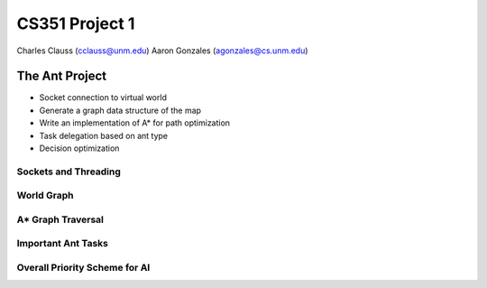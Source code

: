 +++++++++++++++++++++++++++++++++++++++++
CS351 Project 1
+++++++++++++++++++++++++++++++++++++++++

Charles Clauss (cclauss@unm.edu)
Aaron Gonzales (agonzales@cs.unm.edu)

The Ant Project
===============

- Socket connection to virtual world
- Generate a graph data structure of the map
- Write an implementation of A* for path optimization
- Task delegation based on ant type
- Decision optimization

Sockets and Threading
---------------------

World Graph
-----------

A* Graph Traversal
------------------

Important Ant Tasks
-------------------

Overall Priority Scheme for AI
------------------------------
